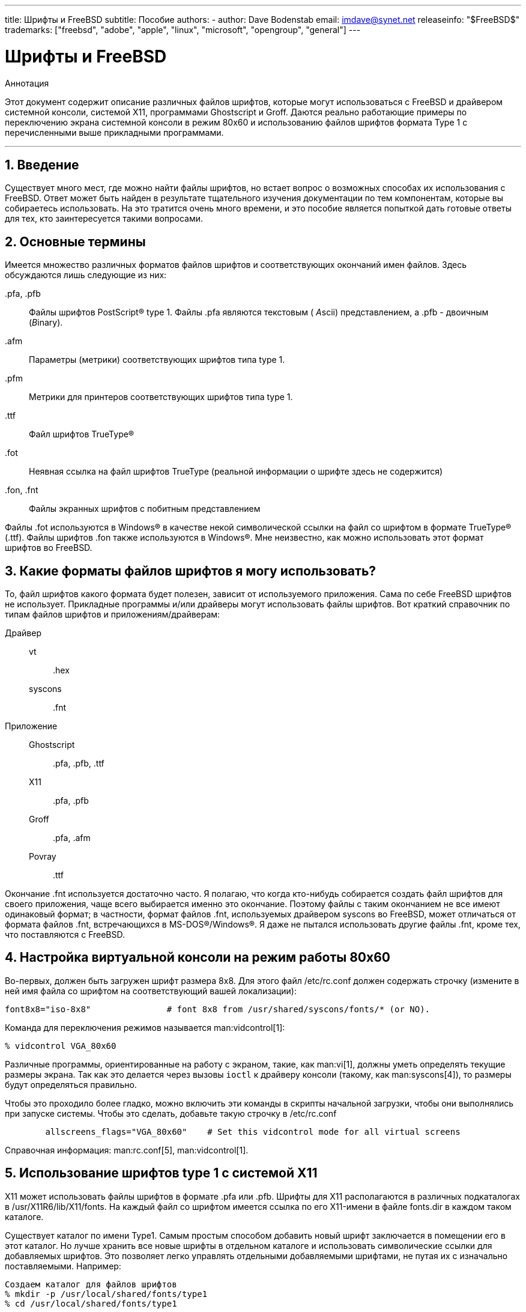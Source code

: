 ---
title: Шрифты и FreeBSD
subtitle: Пособие
authors:
  - author: Dave Bodenstab
    email: imdave@synet.net
releaseinfo: "$FreeBSD$" 
trademarks: ["freebsd", "adobe", "apple", "linux", "microsoft", "opengroup", "general"]
---

= Шрифты и FreeBSD
:doctype: article
:toc: macro
:toclevels: 1
:icons: font
:sectnums:
:sectnumlevels: 6
:source-highlighter: rouge
:experimental:
:toc-title: Содержание
:part-signifier: Часть
:chapter-signifier: Глава
:appendix-caption: Приложение
:table-caption: Таблица
:figure-caption: Рисунок
:example-caption: Пример

[.abstract-title]
Аннотация

Этот документ содержит описание различных файлов шрифтов, которые могут использоваться с FreeBSD и драйвером системной консоли, системой X11, программами Ghostscript и Groff. Даются реально работающие примеры по переключению экрана системной консоли в режим 80x60 и использованию файлов шрифтов формата Type 1 с перечисленными выше прикладными программами.

'''

toc::[]

[[intro]]
== Введение

Существует много мест, где можно найти файлы шрифтов, но встает вопрос о возможных способах их использования с FreeBSD. Ответ может быть найден в результате тщательного изучения документации по тем компонентам, которые вы собираетесь использовать. На это тратится очень много времени, и это пособие является попыткой дать готовые ответы для тех, кто заинтересуется такими вопросами.

[[terminology]]
== Основные термины

Имеется множество различных форматов файлов шрифтов и соответствующих окончаний имен файлов. Здесь обсуждаются лишь следующие из них:

[.filename]#.pfa#, [.filename]#.pfb#::
Файлы шрифтов PostScript(R) type 1. Файлы [.filename]#.pfa# являются текстовым ( __A__scii) представлением, а [.filename]#.pfb# - двоичным (__B__inary).

[.filename]#.afm#::
Параметры (метрики) соответствующих шрифтов типа type 1.

[.filename]#.pfm#::
Метрики для принтеров соответствующих шрифтов типа type 1.

[.filename]#.ttf#::
Файл шрифтов TrueType(R)

[.filename]#.fot#::
Неявная ссылка на файл шрифтов TrueType (реальной информации о шрифте здесь не содержится)

[.filename]#.fon#, [.filename]#.fnt#::
Файлы экранных шрифтов с побитным представлением

Файлы [.filename]#.fot# используются в Windows(R) в качестве некой символической ссылки на файл со шрифтом в формате TrueType(R) ([.filename]#.ttf#). Файлы шрифтов [.filename]#.fon# также используются в Windows(R). Мне неизвестно, как можно использовать этот формат шрифтов во FreeBSD.

[[font-formats]]
== Какие форматы файлов шрифтов я могу использовать?

То, файл шрифтов какого формата будет полезен, зависит от используемого приложения. Сама по себе FreeBSD шрифтов не использует. Прикладные программы и/или драйверы могут использовать файлы шрифтов. Вот краткий справочник по типам файлов шрифтов и приложениям/драйверам:

Драйвер::

vt:::
[.filename]#.hex#

syscons:::
[.filename]#.fnt#

Приложение::

Ghostscript:::
[.filename]#.pfa#, [.filename]#.pfb#, [.filename]#.ttf#

X11:::
[.filename]#.pfa#, [.filename]#.pfb#

Groff:::
[.filename]#.pfa#, [.filename]#.afm#

Povray:::
[.filename]#.ttf#

Окончание [.filename]#.fnt# используется достаточно часто. Я полагаю, что когда кто-нибудь собирается создать файл шрифтов для своего приложения, чаще всего выбирается именно это окончание. Поэтому файлы с таким окончанием не все имеют одинаковый формат; в частности, формат файлов [.filename]#.fnt#, используемых драйвером syscons во FreeBSD, может отличаться от формата файлов [.filename]#.fnt#, встречающихся в MS-DOS(R)/Windows(R). Я даже не пытался использовать другие файлы [.filename]#.fnt#, кроме тех, что поставляются с FreeBSD.

[[virtual-console]]
== Настройка виртуальной консоли на режим работы 80x60

Во-первых, должен быть загружен шрифт размера 8x8. Для этого файл [.filename]#/etc/rc.conf# должен содержать строчку (измените в ней имя файла со шрифтом на соответствующий вашей локализации):

[.programlisting]
....
font8x8="iso-8x8"		# font 8x8 from /usr/shared/syscons/fonts/* (or NO).
....

Команда для переключения режимов называется man:vidcontrol[1]:

[source,bash]
....
% vidcontrol VGA_80x60
....

Различные программы, ориентированные на работу с экраном, такие, как man:vi[1], должны уметь определять текущие размеры экрана. Так как это делается через вызовы `ioctl` к драйверу консоли (такому, как man:syscons[4]), то размеры будут определяться правильно.

Чтобы это проходило более гладко, можно включить эти команды в скрипты начальной загрузки, чтобы они выполнялись при запуске системы. Чтобы это сделать, добавьте такую строчку в [.filename]#/etc/rc.conf#

[.programlisting]
....

        allscreens_flags="VGA_80x60"	# Set this vidcontrol mode for all virtual screens
....

Справочная информация: man:rc.conf[5], man:vidcontrol[1].

[[type1-fonts-x11]]
== Использование шрифтов type 1 с системой X11

X11 может использовать файлы шрифтов в формате [.filename]#.pfa# или [.filename]#.pfb#. Шрифты для X11 располагаются в различных подкаталогах в [.filename]#/usr/X11R6/lib/X11/fonts#. На каждый файл со шрифтом имеется ссылка по его X11-имени в файле [.filename]#fonts.dir# в каждом таком каталоге.

Существует каталог по имени [.filename]#Type1#. Самым простым способом добавить новый шрифт заключается в помещении его в этот каталог. Но лучше хранить все новые шрифты в отдельном каталоге и использовать символические ссылки для добавляемых шрифтов. Это позволяет легко управлять отдельными добавляемыми шрифтами, не путая их с изначально поставляемыми. Например:

[source,bash]
....

Создаем каталог для файлов шрифтов
% mkdir -p /usr/local/shared/fonts/type1
% cd /usr/local/shared/fonts/type1

Помещаем сюда файлы .pfa, .pfb и .afm

Кому-то может потребоваться хранить здесь также

сопроводительные файлы и документацию к шрифтам
% cp /cdrom/fonts/atm/showboat/showboat.pfb .
% cp /cdrom/fonts/atm/showboat/showboat.afm .

Обновление индексного файла со ссылками на файлы шрифтов
% echo showboat - InfoMagic CICA, Dec 1994, /fonts/atm/showboat >>INDEX
....

Теперь, чтобы использовать новый шрифт с X11, нужно дать доступ к файлу шрифтов и обновить файлы и именами шрифтов. Имена шрифтов в X11 выглядят следующим образом:

[source,bash]
....
-bitstream-charter-medium-r-normal-xxx-0-0-0-0-p-0-iso8859-1
     |        |      |    |   |     |  | | | | | |    \    \
     |        |      |    |   |     \  \ \ \ \ \ \     +----+- набор символов
     |        |      |    |   \      \  \ \ \ \ \ +- средняя ширина
     |        |      |    |    \      \  \ \ \ \ +- spacing
     |        |      |    \	\      \  \ \ \ +- разрешение по вертикали
     |        |      |     \	 \	\  \ \ +- разрешение по горизонтали
     |        |      |      \	  \	 \  \ +- пунктов
     |        |      |       \     \	  \  +- пиксел
     |        |      |        \     \	   \
  foundry  family  weight   slant  width  additional style
....

Для каждого нового файла шрифтов необходимо создать новое имя. Если у вас есть какая-либо информация из сопроводительной документации к шрифту, то она может служить основой для создания имени. Если информации нет, то можно получить некоторую информацию от использования программы man:strings[1] над файлом шрифта. Например:

[source,bash]
....
% strings showboat.pfb | more
%!FontType1-1.0: Showboat 001.001
%%CreationDate: 1/15/91 5:16:03 PM
%%VMusage: 1024 45747
% Generated by Fontographer 3.1
% Showboat
 1991 by David Rakowski.  Alle Rechte Vorbehalten.
FontDirectory/Showboat known{/Showboat findfont dup/UniqueID known{dup
/UniqueID get 4962377 eq exch/FontType get 1 eq and}{pop false}ifelse
{save true}{false}ifelse}{false}ifelse
12 dict begin
/FontInfo 9 dict dup begin
 /version (001.001) readonly def
 /FullName (Showboat) readonly def
 /FamilyName (Showboat) readonly def
 /Weight (Medium) readonly def
 /ItalicAngle 0 def
 /isFixedPitch false def
 /UnderlinePosition -106 def
 /UnderlineThickness 16 def
 /Notice (Showboat
 1991 by David Rakowski.  Alle Rechte Vorbehalten.) readonly def
end readonly def
/FontName /Showboat def
--stdin--
....

Пользуясь этой информацией, можно составить возможное имя:

[source,bash]
....
-type1-Showboat-medium-r-normal-decorative-0-0-0-0-p-0-iso8859-1
....

Компонентами нашего имени являются:

Foundry::
Давайте называть все новые шрифты `type1`.

Family::
Имя шрифта.

Weight::
Normal, bold, medium, semibold, и так далее. Из результата работы команды man:strings[1] похоже, что этот шрифт имеет ширину __medium__.

Slant::
__r__oman, __i__talic, __o__blique, и так далее. Так как _ItalicAngle_ равен нулю, то будет использоваться __roman__.

Width::
Normal, wide, condensed, extended, и так далее. Пока это не будет проверено, предполагаем __normal__.

Дополнительный стиль::
Обычно опускается, но он будет указывать, что в шрифте есть декоративные заглавные буквы.

Spacing::
proportional или monospaced. Используется __proportional__, потому что _isFixedPitch_ равен false.

Все эти имена произвольны, но нужно стараться следовать существующим соглашениям. В программе для X11 на шрифт ссылаются по имени с применением шаблонов, так что в выбираемом имени это должно учитываться. Можно начать с простого использования 

[source,bash]
....
...-normal-r-normal-...-p-...
....

в качестве имени, а затем использовать man:xfontsel[1] для его проверки и изменения имени на основе того, как выглядит шрифт.

Итак, завершая наш пример:

[source,bash]
....
Делаем шрифт доступным для X11
% cd /usr/X11R6/lib/X11/fonts/Type1
% ln -s /usr/local/shared/fonts/type1/showboat.pfb .

Редактируем файлы fonts.dir and fonts.scale, добавляя строку,
описывающую шрифт и увеличивая количество шрифтов в первой строке.
% ex fonts.dir
:1p
25
:1c
26
.
:$a
showboat.pfb -type1-showboat-medium-r-normal-decorative-0-0-0-0-p-0-iso8859-1
.
:wq

fonts.scale идентичен
fonts.dir...
% cp fonts.dir fonts.scale

Указываем X11, что произошли изменения
% xset fp rehash

Проверяем новый шрифт
% xfontsel -pattern -type1-*
....

Справочная информация: man:xfontsel[1], man:xset[1], The X Windows System in a Nutshell, http://www.ora.com/[O'Reilly & Associates].

[[type1-fonts-ghostscript]]
== Использование шрифтов type 1 с пакетом Ghostscript

Ghostscript ссылается на шрифт через свой файл [.filename]#Fontmap#. Он должен быть подправлен так же, как и файл [.filename]#fonts.dir# в случае X11. Ghostscript может использовать файлы шрифтов в форматах [.filename]#.pfa# или [.filename]#.pfb#. Взяв шрифт из предыдущего примера, его можно использовать с Ghostscript вот так:

[source,bash]
....
Помещаем файл со шрифтом в каталог со шрифтами Ghostscript
% cd /usr/local/shared/ghostscript/fonts
% ln -s /usr/local/shared/fonts/type1/showboat.pfb .

Редактируем Fontmap, чтобы Ghostscript знал о шрифте
% cd /usr/local/shared/ghostscript/4.01
% ex Fontmap
:$a
/Showboat        (showboat.pfb) ; % From CICA /fonts/atm/showboat
.
:wq

Используем Ghostscript для проверки шрифта
% gs prfont.ps
Aladdin Ghostscript 4.01 (1996-7-10)
Copyright (C) 1996 Aladdin Enterprises, Menlo Park, CA.  All rights
reserved.
This software comes with NO WARRANTY: see the file PUBLIC for details.
Loading Times-Roman font from /usr/local/shared/ghostscript/fonts/tir_____.pfb...
 /1899520 581354 1300084 13826 0 done.
GS>Showboat DoFont
Loading Showboat font from /usr/local/shared/ghostscript/fonts/showboat.pfb...
 1939688 565415 1300084 16901 0 done.
>>showpage, press <return> to continue<<
>>showpage, press <return> to continue<<
>>showpage, press <return> to continue<<
GS>quit
....

Справочная информация: [.filename]#fonts.txt# из дистрибутива Ghostscript 4.01

[[type1-fonts-groff]]
== Использование шрифтов в формате type 1 с программой Groff

Теперь, когда новый шрифт может быть использован как с X11, так и в Ghostscript, как использовать его с программой Groff? Во-первых, так как мы имеем дело со PostScript(R)-шрифтами формата type 1, то подходящим устройством Groff является __ps__. Для каждого шрифта, который может использоваться программой Groff, должен быть создан файл шрифта. Имя шрифта для Groff является просто именем файла из каталога [.filename]#/usr/shared/groff_font/devps#. В нашем примере файлом шрифта может быть [.filename]#/usr/shared/groff_font/devps/SHOWBOAT#. Файл должен быть создан с помощью утилит, поставляемых с программой Groff.

Первой утилитой является `afmtodit`. Обычно она не устанавливается, так что она должна быть получена из дистрибутива с исходными текстами. Я обнаружил, что нужно изменить первую строку файла, что я делал так:

[source,bash]
....
% cp /usr/src/gnu/usr.bin/groff/afmtodit/afmtodit.pl /tmp
% ex /tmp/afmtodit.pl
:1c
#!/usr/bin/perl -P-
.
:wq
....

Эта утилита создаст файл шрифтов для Groff из файла метрик (с окончанием [.filename]#.afm#). Продолжая с нашим примером:

[source,bash]
....
Многие файлы .afm в формате Mac
... строки разделены символом ^M.  Нам нужно преобразовать их в
разделитель ^J в стиле UNIX(R)
% cd /tmp
% cat /usr/local/shared/fonts/type1/showboat.afm |
	tr '\015' '\012' >showboat.afm

Теперь создаем файл шрифтов groff
% cd /usr/shared/groff_font/devps
% /tmp/afmtodit.pl -d DESC -e text.enc /tmp/showboat.afm generate/textmap SHOWBOAT
....

Теперь к шрифту можно обращаться по имени SHOWBOAT.

Если в системе для управления принтерами используется программа Ghostscript, то больше ничего делать не нужно. Однако, если используются настоящие PostScript(R)-принтеры, то для использования шрифта его нужно загрузить в принтер (если только в принтере шрифт showboat не встроен или не имеется на диске со шрифтами). Последний шаг заключается в создании загружаемого шрифта. Утилита `pfbtops` используется для создания шрифта в формате [.filename]#.pfa#, а файл для [.filename]#загрузки# изменяется для указания нового шрифта. Файл для [.filename]#загрузки# должен ссылаться на внутреннее имя шрифта. Оно может быть легко определено из файла шрифтов groff, как это показывается здесь:

[source,bash]
....
Создание файла шрифта .pfa
% pfbtops /usr/local/shared/fonts/type1/showboat.pfb >showboat.pfa
....

Конечно, если файл [.filename]#.pfa# уже имеется, для его использования создаем символическую ссылку на него.

[source,bash]
....
Получение внутреннего имени шрифта
% fgrep internalname SHOWBOAT
internalname Showboat
Указываем утилите groff, что шрифт должен быть загружен
% ex download
:$a
Showboat      showboat.pfa
.
:wq
....

Для тестирования шрифта:

[source,bash]
....
% cd /tmp
% cat >example.t <<EOF
.sp 5
.ps 16
This is an example of the Showboat font:
.br
.ps 48
.vs (\n(.s+2)p
.sp
.ft SHOWBOAT
ABCDEFGHI
.br
JKLMNOPQR
.br
STUVWXYZ
.sp
.ps 16
.vs (\n(.s+2)p
.fp 5 SHOWBOAT
.ft R
To use it for the first letter of a paragraph, it will look like:
.sp 50p
\s(48\f5H\s0\fRere is the first sentence of a paragraph that uses the
showboat font as its first letter.
Additional vertical space must be used to allow room for the larger
letter.
EOF
% groff -Tps example.t >example.ps

Для использования с ghostscript/ghostview
% ghostview example.ps

Для его печати
% lpr -Ppostscript example.ps
....

Справочная информация: [.filename]#/usr/src/gnu/usr.bin/groff/afmtodit/afmtodit.man#, man:groff_font[5], man:groff_char[7], man:pfbtops[1].

[[convert-truetype]]
== Преобразование файлов шрифтов TrueType в формат groff/PostScript для использования с groff

Потенциально это требует некоторых усилий, просто потому что зависит некоторых утилит, которые в качестве части системы не устанавливаются. Это:

`ttf2pf`::
Утилита для преобразования TrueType в PostScript. Она позволяет преобразовать шрифт TrueType в метрику шрифта в текстовом формате (файл [.filename]#.afm#).
+
Доступна по адресу http://sunsite.icm.edu.pl/pub/GUST/contrib/BachoTeX98/ttf2pf/[http://sunsite.icm.edu.pl/pub/GUST/contrib/BachoTeX98/ttf2pf/]. Замечание: Эти файлы являются PostScript-программами и должны быть скачаны на диск щелчком на ссылке при нажатой клавише kbd:[Shift]. В противном случае для их просмотра ваш браузер может попытаться запустить программу ghostview.
+
Интерес представляют следующие файлы:

** [.filename]#GS_TTF.PS#
** [.filename]#PF2AFM.PS#
** [.filename]#ttf2pf.ps#
+
Смесь верхнего/нижнего регистров присутствует из-за того, что эти файлы предназначены и для DOS. [.filename]#ttf2pf.ps# использует остальные с именами в верхнем регистре, так что при переименовании это нужно учитывать. (На самом деле [.filename]#GS_TTF.PS# и [.filename]#PFS2AFM.PS# предположительно являются частью дистрибутива Ghostscript, но их легко использовать как отдельные утилиты. В поставку FreeBSD они не включены.) Вы можете также установить их в каталог [.filename]#/usr/local/shared/groff_font/devps#(?).

`afmtodit`::
Создает файлы шрифтов для использования с программой Groff из текстовых файлов с метриками шрифта. Она обычно располагается в каталоге [.filename]#/usr/src/contrib/groff/afmtodit# и для ее использования требуется проделать некоторую работу.
+
[NOTE]
====
Если вы избегаете работать в дереве [.filename]#/usr/src#, просто скопируйте содержимое вышеупомянутого каталога во временный рабочий каталог.
====
+
Во рабочем каталоге вам нужно построить утилиту. Просто введите такую команду:
+
[source,bash]
....
# make -f Makefile.sub afmtodit
....
+
Вам может также потребоваться скопировать [.filename]#/usr/contrib/groff/devps/generate/textmap# в [.filename]#/usr/shared/groff_font/devps/generate#, если его не существует.

Как только эти утилиты готовы, вы можете начать:

. Создайте файл [.filename]#.afm# по такой команде:
+
[source,bash]
....
% gs -dNODISPLAY -q -- ttf2pf.ps TTF_name PS_font_name AFM_name
....
+ 
Здесь _TTF_name_ обозначает ваш файл со шрифтом TrueType, _PS_font_name_ является именем для файла [.filename]#.pfa#, _AFM_name_ задает имя для файла [.filename]#.afm#. Если вы не укажете имена выходных файлов, для форматов [.filename]#.pfa# или [.filename]#.afm#, то по умолчанию будут использоваться имена, получаемые из имени файла со шрифтом TrueType.
+ 
При этом также будет создан файл [.filename]#.pfa#, текстовый файл с метриками PostScript-шрифта (([.filename]#.pfb# для двоичного представления). Это не не обязательно, но может быть (я думаю) полезным для сервера шрифтов.
+ 
Например, для преобразования шрифта 30f9 Barcode с именами файлов по умолчанию, воспользуйтесь следующей командой:
+
[source,bash]
....
% gs -dNODISPLAY -- ttf2pf.ps 3of9.ttf
Aladdin Ghostscript 5.10 (1997-11-23)
Copyright (C) 1997 Aladdin Enterprises, Menlo Park, CA.  All rights reserved.
This software comes with NO WARRANTY: see the file PUBLIC for details.
Converting 3of9.ttf to 3of9.pfa and 3of9.afm.
....
+ 
Если вы хотите, чтобы преобразованные шрифты сохранялись в файлы [.filename]#A.pfa# and [.filename]#B.afm#, то выдайте такую команду:
+
[source,bash]
....
% gs -dNODISPLAY -- ttf2pf.ps 3of9.ttf A B
Aladdin Ghostscript 5.10 (1997-11-23)
Copyright (C) 1997 Aladdin Enterprises, Menlo Park, CA.  All rights reserved.
This software comes with NO WARRANTY: see the file PUBLIC for details.
Converting 3of9.ttf to A.pfa and B.afm.
....

. Создайте PostScript-файл для Groff:
+ 
Смените текущий каталог на [.filename]#/usr/shared/groff_font/devps# для облегчения запуска упоминаемых далее программ. Для этого вам может понадобиться иметь привилегии администратора системы. (Или, если вы избегаете здесь работать, обязательно посмотрите файлы [.filename]#DESC#, [.filename]#text.enc# и [.filename]#generate/textmap# в этом каталоге.)
+
[source,bash]
....
% afmtodit -d DESC -e text.enc file.afm \
	    generate/textmap PS_font_name
....
+ 
Здесь [.filename]#file.afm# является файлом _AFM_name_, созданным программой `ttf2pf.ps` выше, а _PS_font_name_ является именем шрифта, используемым в той команде, так же, как и имя, которое будет использовать утилита man:groff[1] для ссылки на этот шрифт. Например, полагая, что вы использовали первую команду `tiff2pf.ps` выше, то шрифт 3of9 Barcode может быть создан при помощи такой команды:
+
[source,bash]
....
% afmtodit -d DESC -e text.enc 3of9.afm \
                 generate/textmap 3of9
....
+ 
Проверьте, что полученный файл _PS_font_name_ (к примеру, [.filename]#3of9# из примера выше) расположен в каталоге [.filename]#/usr/shared/groff_font/devps#, скопировав или перенеся его сюда.
+ 
Заметьте, что если [.filename]#ttf2pf.ps# назначает имя шрифта, используя один из найденных в файле шрифта TrueType, а вы хотите использовать другое имя, то вы должны отредактировать файл [.filename]#.afm# до запуска команды `afmtodit`. Это имя к тому же должно совпадать с тем, что используется в файле Fontmap, если вы собираетесь перенаправлять вывод man:groff[1] утилите man:gs[1].

[[truetype-for-other-programs]]
== Можно ли использовать шрифты в формате TrueType с другими программами?

Формат TrueType используется в Windows, Windows 95 и на компьютерах Macintosh. Он достаточно популярен и в этом формате имеется большое количество шрифтов.

К сожалению, я знаю лишь несколько программ, которые могут использовать этот формат: на ум приходят Ghostscript и Povray. Его поддержка в программе Ghostscript, согласно документации, находится в зачаточном состоянии и получаемый результат хуже того, что получается при использовании шрифтов type 1. Программа Povray версии 3 также может использовать шрифты TrueType, но я очень сомневаюсь, что много кто создает документы как последовательность анимированных страниц :-).

Такая весьма печальная ситуация может вскоре измениться. В рамках проекта http://www.freetype.org/[FreeType Project] в настоящее время разрабатывается полезный набор инструментов для работы с FreeType:

* Сервер шрифтов `xfsft` для X11 может работать и со шрифтами TrueType, и с обычными шрифтами. Хотя в настоящее время он еще находится в стадии отладки, но его уже можно использовать. Посмотрите http://www.dcs.ed.ac.uk/home/jec/programs/xfsft/[страницу Juliusz Chroboczek], чтобы получить более полную информацию. Указания по переносу на FreeBSD можно найти на странице http://math.missouri.edu/~stephen/software/[Стивена Монтгомери] (Stephen Montgomery), посвященной программному обеспечению.
* xfstt является еще одним сервером шрифтов для X11, доступный по адресу link:ftp://sunsite.unc.edu/pub/Linux/X11/fonts[ftp://sunsite.unc.edu/pub/Linux/X11/fonts].
* Программа, которая называется `ttf2bdf`, может генерировать BDF-файлы, которые можно использовать в системе X Window, из файлов шрифтов TrueType. Выполнимые файлы Linux могут находиться по адресу link:ftp://crl.nmsu.edu/CLR/multiling/General[ftp://crl.nmsu.edu/CLR/multiling/General].
* и другие ...

[[obtaining-additional-fonts]]
== Где можно найти дополнительные шрифты?

Много шрифтов можно найти в сети Интернет. Они либо абсолютно бесплатны, либо условно-бесплатны. В добавок, множество шрифтов находится в категории [.filename]#x11-fonts/# Коллекции Портов.

[[additional-questions]]
== Дополнительные вопросы

* Для чего предназначены файлы [.filename]#.pfm#?
* Можно ли получить файл [.filename]#.afm# из файла [.filename]#.pfa# или [.filename]#.pfb#?
* Как получить файлы преобразования символов Groff для PostScript-шрифтов с нестандартными названиями символов?
* Можно ли настроить xditview и устройства devX?? на работу всех новых шрифтов?
* Хорошо бы иметь примеры использования шрифтов TrueType с программами Povray и Ghostscript.

